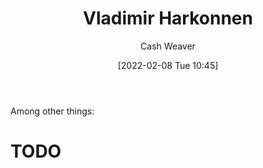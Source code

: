 :PROPERTIES:
:ID:       9650cad7-fc51-4d4e-a436-e35bb038a2bf
:DIR:      /home/cashweaver/proj/roam/attachments/9650cad7-fc51-4d4e-a436-e35bb038a2bf
:ROAM_ALIASES: "Baron Vladimir Harkonnen" "The Baron"
:END:
#+title: Vladimir Harkonnen
#+author: Cash Weaver
#+date: [2022-02-08 Tue 10:45]
#+filetags: :person:
Among other things:

* TODO
